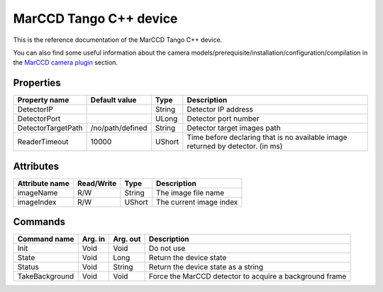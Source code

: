 .. _lima-tango-marccd:

MarCCD Tango C++ device
==========================

This is the reference documentation of the MarCCD Tango C++ device.

You can also find some useful information about the camera models/prerequisite/installation/configuration/compilation in the `MarCCD camera plugin`_ section.


Properties
----------

===============================     ========================    ==================      ===============================================
Property name                       Default value               Type                    Description
===============================     ========================    ==================      ===============================================
DetectorIP                                                      String                  Detector IP address
DetectorPort                                                    ULong                   Detector port number
DetectorTargetPath                  /no/path/defined            String                  Detector target images path
ReaderTimeout                       10000                       UShort                  Time before declaring that is no available image returned by detector. (in ms)
===============================     ========================    ==================      ===============================================


Attributes
----------

===============================     ========================    ==================      ===============================================
Attribute name                      Read/Write                  Type                    Description
===============================     ========================    ==================      ===============================================
imageName                           R/W                         String                  The image file name
imageIndex                          R/W                         UShort                  The current image index
===============================     ========================    ==================      ===============================================


Commands
--------

===============================     ========================    ==================      ===============================================
Command name                        Arg. in                     Arg. out                Description
===============================     ========================    ==================      ===============================================
Init                                Void                        Void                    Do not use
State                               Void                        Long                    Return the device state
Status                              Void                        String                  Return the device state as a string
TakeBackground                      Void                        Void                    Force the MarCCD detector to acquire a background frame
===============================     ========================    ==================      ===============================================

.. _MarCCD camera plugin: https://lima1.readthedocs.io/en/latest/camera/marccd/doc/index.html
